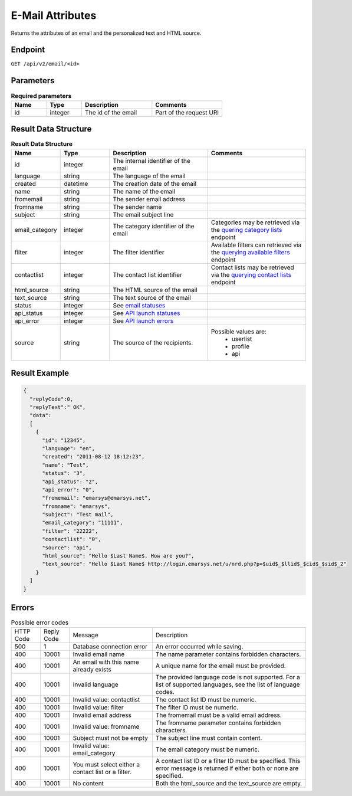 E-Mail Attributes
=================

Returns the attributes of an email and the personalized text and HTML source.

Endpoint
--------

``GET /api/v2/email/<id>``

Parameters
----------

.. list-table:: **Required parameters**
   :header-rows: 1
   :widths: 20 20 40 40

   * - Name
     - Type
     - Description
     - Comments
   * - id
     - integer
     - The id of the email
     - Part of the request URI

Result Data Structure
---------------------

.. list-table:: **Result Data Structure**
   :header-rows: 1
   :widths: 20 20 40 40

   * - Name
     - Type
     - Description
     - Comments
   * - id
     - integer
     - The internal identifier of the email
     -
   * - language
     - string
     - The language of the email
     -
   * - created
     - datetime
     - The creation date of the email
     -
   * - name
     - string
     - The name of the email
     -
   * - fromemail
     - string
     - The sender email address
     -
   * - fromname
     - string
     - The sender name
     -
   * - subject
     - string
     - The email subject line
     -
   * - email_category
     - integer
     - The category identifier of the email
     - Categories may be retrieved via the `quering category lists <emails_get_email_category_lists.html>`_ endpoint
   * - filter
     - integer
     - The filter identifier
     - Available filters can retrieved via the `querying available filters <../contacts/filters.html>`_ endpoint
   * - contactlist
     - integer
     - The contact list identifier
     - Contact lists may be retrieved via the `querying contact lists <../contacts/contact_lists.html>`_ endpoint
   * - html_source
     - string
     - The HTML source of the email
     -
   * - text_source
     - string
     - The text source of the email
     -
   * - status
     - integer
     - See `email statuses <statuses.html>`_
     -
   * - api_status
     - integer
     - See `API launch statuses <statuses.html>`_
     -
   * - api_error
     - integer
     - See `API launch errors <statuses.html>`_
     -
   * - source
     - string
     - The source of the recipients.
     - Possible values are:
        * userlist
        * profile
        * api

Result Example
--------------

.. code-block:: json

   {
     "replyCode":0,
     "replyText":" OK",
     "data":
     [
       {
         "id": "12345",
         "language": "en",
         "created": "2011-08-12 18:12:23",
         "name": "Test",
         "status": "3",
         "api_status": "2",
         "api_error": "0",
         "fromemail": "emarsys@emarsys.net",
         "fromname": "emarsys",
         "subject": "Test mail",
         "email_category": "11111",
         "filter": "22222",
         "contactlist": "0",
         "source": "api",
         "html_source": "Hello $Last Name$. How are you?",
         "text_source": "Hello $Last Name$ http://login.emarsys.net/u/nrd.php?p=$uid$_$llid$_$cid$_$sid$_2"
       }
     ]
   }

Errors
------

.. list-table:: Possible error codes

   * - HTTP Code
     - Reply Code
     - Message
     - Description
   * - 500
     - 1
     - Database connection error
     - An error occurred while saving.
   * - 400
     - 10001
     - Invalid email name
     - The name parameter contains forbidden characters.
   * - 400
     - 10001
     - An email with this name already exists
     - A unique name for the email must be provided.
   * - 400
     - 10001
     - Invalid language
     - The provided language code is not supported. For a list of supported languages, see the list of language codes.
   * - 400
     - 10001
     - Invalid value: contactlist
     - The contact list ID must be numeric.
   * - 400
     - 10001
     - Invalid value: filter
     - The filter ID must be numeric.
   * - 400
     - 10001
     - Invalid email address
     - The fromemail must be a valid email address.
   * - 400
     - 10001
     - Invalid value: fromname
     - The fromname parameter contains forbidden characters.
   * - 400
     - 10001
     - Subject must not be empty
     - The subject line must contain content.
   * - 400
     - 10001
     - Invalid value: email_category
     - The email category must be numeric.
   * - 400
     - 10001
     - You must select either a contact list or a filter.
     - A contact list ID or a filter ID must be specified. This error message is returned if either both or none are specified.
   * - 400
     - 10001
     - No content
     - Both the html_source and the text_source are empty.